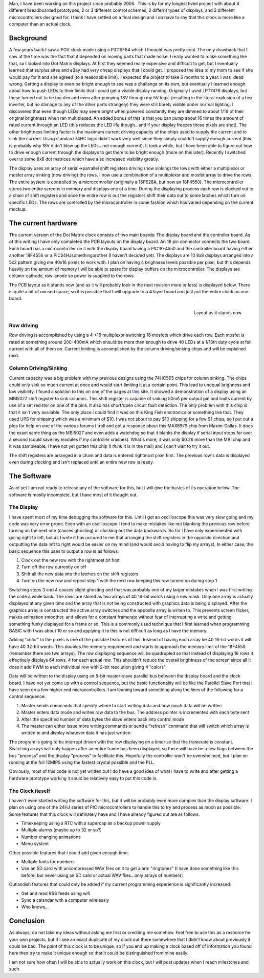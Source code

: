 .. rstblog-settings::
   :title: Resurrecting the Dot Matrix Clock
   :date: 2009/04/15
   :url: /2009/04/15/resurrecting-the-dot-matrix-clock
   :tags: dot-matrix-clock, programming

Man, I have been working on this project since probably 2006.  This is by far my longest lived project with about 4 different breadboarded prototypes, 2 or 3 different control schemes, 2 differnt types of displays, and 3 different microcontrollers designed for. I think I have settled on a final design and I do have to say that this clock is more like a computer than an actual clock.

Background
----------


A few years back I saw a POV clock made using a PIC16F84 which I thought was pretty cool. The only drawback that I saw at the time was the fact that it depended on moving parts that made noise. I really wanted to make something like that, so I looked into Dot Matrix displays. At first they seemed really expensive and difficult to get, but I eventually learned that surplus sites and eBay had very cheap displays that I could get. I proposed the idea to my mom to see if she would pay for it and she agreed (to a reasonable limit). I expected the project to take 6 months to a year. I was  dead wrong. Getting a display to even be bright enough to see was a challange on its own, but eventually I learned enough about how to push LEDs to their limits that I could get a visible display running. Originally I used LPT747R displays, but these turned out to be too dim and even after pumping 18V through my 5V logic (resulting in the literal explosion of a hex inverter, but no damage to any of the other parts strangely) they were still barely visible under normal lighting. I discovered that even though LEDs may seem bright when powered constantly they are dimmed to about 1/16 of their original brightness when ran multiplexed. An added bonus of this is that you can pump about 16 times the amount of rated current through an LED (this reduces the LED life though...and if your display freezes those pixels are shot). The other brightness limiting factor is the maximum current driving capacity of the chips used to supply the current and to sink the current. Using standard 74HC logic didn't work very well since they simply couldn't supply enough current (this is probably why 18V didn't blow up the LEDs...not enough current). It took a while, but I have been able to figure out how to drive enough current through the displays to get them to be bright enough (more on this later). Recently I switched over to some 8x8 dot matrices which have also increased visibility greatly.

The display uses an array of serial->parrallel shift registers driving (now sinking) the rows with either a multiplexor or mosfet array sinking (now driving) the rows. I now use a combination of a multiplexor and mosfet array to drive the rows. The entire system is controlled by a microcontroller (originally a 16F628A, but now an 18F4550). The microcontroller stores two entire screens in memory and displays one at a time. During the displaying process each row is clocked out to a chain of shift registers and once the entire row is out the registers shift their data out to some latches which turn on specific LEDs. The rows are controlled by the microcontroller in some fashion which has varied depending on the current mockup.

The current hardware
--------------------


The current version of the Dot Matrix clock consists of two main boards\: The display board and the controller board. As of this writing I have only completed the PCB layouts on the display board. An 18 pin connector connects the two board. Each board has a microcontroller on it with the display board having a PIC18F4550 and the controller board having either another 18F4550 or a PIC24HJsomethingorother (I haven't decided yet). The displays are 10 8x8 displays arranged into a 5x2 pattern giving me 40x16 pixels to work with. I plan on having 4 brighness levels possible per pixel, but this depends heavily on the amount of memory I will be able to spare for display buffers on the microcontroller. The displays are column-cathode, row-anode so power is supplied to the rows.

The PCB layout as it stands now (and as it will probably look in the next revision more or less) is displayed below. There is quite a bit of unused space, so it is possible that I will upgrade to a 4 layer board and just put the entire clock on one board.

 


.. figure:: dotmatrix_8x8_prelim.png
   :width: 717
   :align: right

   Layout as it stands now



 

 

Row driving
~~~~~~~~~~~


Row driving is accomplished by using a 4->16 multiplexor switching 16 mosfets which drive each row. Each mosfet is rated at something around 200-400mA which should be more than enough to drive 40 LEDs at a 1/16th duty cycle at full current with all of them on. Current limiting is accomplished by the column driving/sinking chips and will be explained next.

Column Driving/Sinking
~~~~~~~~~~~~~~~~~~~~~~


Current capacity was a big problem with my previous designs using the 74HC595 chips for column sinking. The chips could only sink so much current at once and would start limiting it at a certain point. This lead to unequal brighness and low visibility. I found a solution to this on one of the pages at `this <http://members.ziggo.nl/electro1/avr/dotmatrix.htm>`__ site. It showed a demonstration of a display using an MBI5027 shift register to sink columns. This shift register is capable of sinking 50mA per output pin and limits current by use of a set resistor on one of the pins. It also has short/open circuit fault detection. The only problem with this chip is that it isn't very available. The only place I could find it was on this King Fish electronics or something like that. They used UPS for shipping which was a minimum of $10. I was not about to pay $10 shipping for a few $1 chips, so I put out a plea for help on one of the various forums I troll and got a response about this MAX6979 chip from Maxim-Dallas. It does the exact same thing as the MBI5027 and even adds a watchdog so that it blanks the display if serial input stops for over a second (could save my modules if my controller crashes). What's more, it was only $0.26 more than the MBI chip and it was sampleable. I have not yet gotten this chip (I *think* it is in the mail) and I can't wait to try it out.

The shift registers are arranged in a chain and data is entered rightmost pixel first. The previous row's data is displayed even during clocking and isn't replaced until an entire new row is ready.

The Software
------------


As of yet I am not ready to release any of the software for this, but I will give the basics of its operation below. The software is mostly incomplete, but I have most of it thought out.

The Display
~~~~~~~~~~~


I have spent most of my time debugging the software for this. Until I got an oscilloscope this was very slow going and my code was very error prone. Even with an oscilloscope I tend to make mistakes like not blanking the previous row before turning on the next one (causes ghosting) or clocking out the data backwards. So far I have only experimented with going right to left, but as I write it has occured to me that arranging the shift registers in the opposite direction and outputting the data left to right would be easier on my mind (and would avoid having to flip my arrays). In either case, the basic sequence this uses to output a row is as follows\:


#. Clock out the new row with the rightmost bit first


#. Turn off the row currently on off


#. Shift all the new data into the latches on the shift registers


#. Turn on the new row and repeat step 1 with the next row keeping this row turned on during step 1



Switching steps 3 and 4 causes slight ghosting and that was probably one of my larger mistakes when I was first writing the code a while back. The rows are stored as two arrays of 40 16-bit words using a row mask. Only one array is actually displayed at any given time and the array that is not being constructed with graphics data is being displayed. After the graphics array is constructed the active array switches and the opposite array is writen to. This prevents screen flicker, makes animation smoother, and allows for a constant framerate without fear of interrupting a write and getting something funky displayed for a frame or so. This is a commonly used technique that I first learned when programming BASIC with I was about 10 or so and applying it to this is not difficult as long as I have the memory.

Adding "color" to the pixels is one of the possible features of this. Instead of having each array be 40 16-bit words it will have 40 32-bit words. This doubles the memory requirement and starts to approach the memory limit of the 18F4550 (remember there are two arrays). The row displaying sequence will be quadrupled so that instead of displaying 16 rows it effectively displays 64 rows, 4 for each actual row. This shouldn't reduce the overall brightness of the screen since all it does it add PWM to each individual row with 2-bit resolution giving 4 "colors".

Data will be written to the display using an 8-bit master-slave parallel bus between the display board and the clock board. I have not yet come up with a control sequence, but the basic functionality will be like the Parellel Slave Port that I have seen on a few higher end microcontrollers. I am leaning toward something along the lines of the following for a control sequence\:


#. Master sends commands that specify where to start writing data and how much data will be written


#. Master enters data mode and writes raw data to the bus. The address pointer is incremented with each byte sent


#. After the specified number of data bytes the slave enters back into control mode


#. The master can either issue more writing commands or send a "refresh" command that will switch which array is written to and display whatever data it has just written.



The program is going to be interrupt driven with the row displaying on a timer so that the framerate is constant. Switching arrays will only happen after an entire frame has been displayed, so there will have be a few flags between the bus "process" and the display "process" to facilitate this. Hopefully the controller won't be overwhelmed, but I plan on running at the full 12MIPS using the fastest crystal possible and the PLL. 

Obviously, most of this code is not yet written but I do have a good idea of what I have to write and after getting a hardware prototype working it sould be relatively easy to put this code in.

The Clock iteself
~~~~~~~~~~~~~~~~~


I haven't even started writing the software for this, but it will be probably even more complex than the display software. I plan on using one of the 24HJ series of PIC microcontrollers to handle this to try and process as much as possible. Some features that this clock will definately have and I have already figured out are as follows\:


* Timekeeping using a RTC with a supercap as a backup power supply


* Multiple alarms (maybe up to 32 or so?)


* Number changing animations


* Menu system



Other possible features that I could add given enough time\:


* Multiple fonts for numbers


* Use an SD card with uncompressed WAV files on it to get alarm "ringtones" (I have done something like this before, but never using an SD card or actual WAV files...only arrays of numbers)



Outlandish features that could only be added if my current programming experience is significantly increased\:


* Get and read RSS feeds using wifi


* Sync a calandar with a computer wirelessly


* Who knows...




Conclusion
----------


As always, do not take my ideas without asking me first or crediting me somehow. Feel free to use this as a resource for your own projects, but if I see an exact duplicate of my clock out there somewhere that I didn't know about previously it could be bad. The point of this clock is to be unique, so if you end up making a clock based off of information you found here then try to make it unique enough so that it could be distinguished from mine easily.

I am not sure how often I will be able to actually work on this clock, but I will post updates when I reach milestones and such.